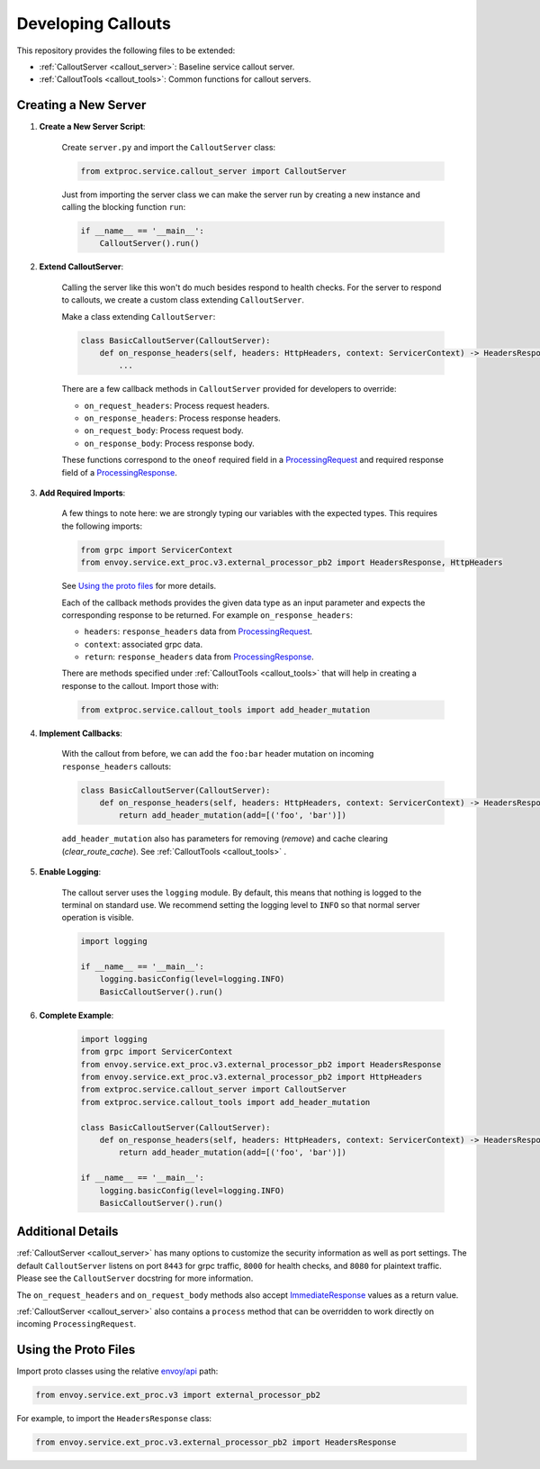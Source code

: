 .. _developing_callouts:

Developing Callouts
===================

This repository provides the following files to be extended:

* :ref:`CalloutServer <callout_server>`: Baseline service callout server.
* :ref:`CalloutTools <callout_tools>`: Common functions for callout servers.

Creating a New Server
---------------------

1. **Create a New Server Script**:

    Create ``server.py`` and import the ``CalloutServer`` class:

    .. code-block:: python

        from extproc.service.callout_server import CalloutServer

    Just from importing the server class we can make the server run by creating a new instance and calling the blocking function ``run``:

    .. code-block:: python

        if __name__ == '__main__':
            CalloutServer().run()

2. **Extend CalloutServer**:

    Calling the server like this won't do much besides respond to health checks. For the server to respond to callouts, we create a custom class extending ``CalloutServer``.

    Make a class extending ``CalloutServer``:

    .. code-block:: python

        class BasicCalloutServer(CalloutServer):
            def on_response_headers(self, headers: HttpHeaders, context: ServicerContext) -> HeadersResponse:
                ...

    There are a few callback methods in ``CalloutServer`` provided for developers to override:

    * ``on_request_headers``: Process request headers.
    * ``on_response_headers``: Process response headers.
    * ``on_request_body``: Process request body.
    * ``on_response_body``: Process response body.

    These functions correspond to the ``oneof`` required field in a `ProcessingRequest <https://www.envoyproxy.io/docs/envoy/latest/api-v3/service/ext_proc/v3/external_processor.proto#service-ext-proc-v3-processingrequest>`_ and required response field of a `ProcessingResponse <https://www.envoyproxy.io/docs/envoy/latest/api-v3/service/ext_proc/v3/external_processor.proto#service-ext-proc-v3-processingresponse>`_.

3. **Add Required Imports**:

    A few things to note here: we are strongly typing our variables with the expected types. This requires the following imports:

    .. code-block:: python

        from grpc import ServicerContext
        from envoy.service.ext_proc.v3.external_processor_pb2 import HeadersResponse, HttpHeaders

    See `Using the proto files`_ for more details.

    Each of the callback methods provides the given data type as an input parameter and expects the corresponding response to be returned. For example ``on_response_headers``:

    * ``headers``: ``response_headers`` data from `ProcessingRequest <https://www.envoyproxy.io/docs/envoy/latest/api-v3/service/ext_proc/v3/external_processor.proto#service-ext-proc-v3-processingrequest>`_.
    * ``context``: associated grpc data.
    * ``return``: ``response_headers`` data from `ProcessingResponse <https://www.envoyproxy.io/docs/envoy/latest/api-v3/service/ext_proc/v3/external_processor.proto#service-ext-proc-v3-processingresponse>`_.

    There are methods specified under :ref:`CalloutTools <callout_tools>` that will help in creating a response to the callout. Import those with:

    .. code-block:: python

        from extproc.service.callout_tools import add_header_mutation

4. **Implement Callbacks**:

    With the callout from before, we can add the ``foo:bar`` header mutation on incoming ``response_headers`` callouts:

    .. code-block:: python

        class BasicCalloutServer(CalloutServer):
            def on_response_headers(self, headers: HttpHeaders, context: ServicerContext) -> HeadersResponse:
                return add_header_mutation(add=[('foo', 'bar')])

    ``add_header_mutation`` also has parameters for removing (`remove`) and cache clearing (`clear_route_cache`). See :ref:`CalloutTools <callout_tools>` .

5. **Enable Logging**:

    The callout server uses the ``logging`` module. By default, this means that nothing is logged to the terminal on standard use. We recommend setting the logging level to ``INFO`` so that normal server operation is visible.

    .. code-block:: python

        import logging

        if __name__ == '__main__':
            logging.basicConfig(level=logging.INFO)
            BasicCalloutServer().run()

6. **Complete Example**:

    .. code-block:: python

        import logging
        from grpc import ServicerContext
        from envoy.service.ext_proc.v3.external_processor_pb2 import HeadersResponse
        from envoy.service.ext_proc.v3.external_processor_pb2 import HttpHeaders
        from extproc.service.callout_server import CalloutServer
        from extproc.service.callout_tools import add_header_mutation

        class BasicCalloutServer(CalloutServer):
            def on_response_headers(self, headers: HttpHeaders, context: ServicerContext) -> HeadersResponse:
                return add_header_mutation(add=[('foo', 'bar')])

        if __name__ == '__main__':
            logging.basicConfig(level=logging.INFO)
            BasicCalloutServer().run()

Additional Details
------------------

:ref:`CalloutServer <callout_server>` has many options to customize the security information as well as port settings. The default ``CalloutServer`` listens on port ``8443`` for grpc traffic, ``8000`` for health checks, and ``8080`` for plaintext traffic. Please see the ``CalloutServer`` docstring for more information.

The ``on_request_headers`` and ``on_request_body`` methods also accept `ImmediateResponse <https://www.envoyproxy.io/docs/envoy/latest/api-v3/service/ext_proc/v3/external_processor.proto#envoy-v3-api-field-service-ext-proc-v3-processingresponse-immediate-response>`_ values as a return value.

:ref:`CalloutServer <callout_server>` also contains a ``process`` method that can be overridden to work directly on incoming ``ProcessingRequest``.

.. _using_the_proto_files:

Using the Proto Files
---------------------

Import proto classes using the relative `envoy/api <https://github.com/envoyproxy/envoy/tree/main/api>`_ path:

.. code-block:: python

    from envoy.service.ext_proc.v3 import external_processor_pb2

For example, to import the ``HeadersResponse`` class:

.. code-block:: python

    from envoy.service.ext_proc.v3.external_processor_pb2 import HeadersResponse